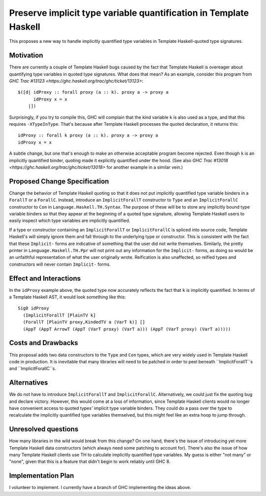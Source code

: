 .. proposal-number:: Leave blank. This will be filled in when the proposal is
                     accepted.

.. trac-ticket:: Leave blank. This will eventually be filled with the Trac
                 ticket number which will track the progress of the
                 implementation of the feature.

.. implemented:: Leave blank. This will be filled in with the first GHC version which
                 implements the described feature.

.. highlight:: haskell

Preserve implicit type variable quantification in Template Haskell
==============

This proposes a new way to handle implicitly quantified type variables
in Template Haskell-quoted type signatures.


Motivation
------------
There are currently a couple of Template Haskell bugs caused by the fact that
Template Haskell is overeager about quantifying type variables in quoted type
signatures. What does that mean? As an example, consider this program from
`GHC Trac #13123 <https://ghc.haskell.org/trac/ghc/ticket/13123>`: ::

  $([d| idProxy :: forall proxy (a :: k). proxy a -> proxy a
        idProxy x = x
      |])

Surprisingly, if you try to compile this, GHC will complain that the kind
variable ``k`` is also used as a type, and that this requires
``-XTypeInType``. That's because after Template Haskell processes the quoted
declaration, it returns this: ::

  idProxy :: forall k proxy (a :: k). proxy a -> proxy a
  idProxy x = x

A subtle change, but one that's enough to make an otherwise acceptable program
become rejected. Even though ``k`` is an implicitly quantified binder,
quoting made it explicitly quantified under the hood. (See also
`GHC Trac #13018 <https://ghc.haskell.org/trac/ghc/ticket/13018>` for another
example in a similar vein.)

Proposed Change Specification
-----------------------------
Change the behavior of Template Haskell quoting so that it does not put
implicitly quantified type variable binders in a ``ForallT`` or a
``ForallC``. Instead, introduce an ``ImplicitForallT`` constructor to ``Type``
and an ``ImplicitForallC`` constructor to ``Con`` in
``Language.Haskell.TH.Syntax``. The purpose of these will be to store any
implicitly bound type variable binders so that they appear at the beginning
of a quoted type signature, allowing Template Haskell users to easily inspect
which type variables are implicitly quantified.

If a type or constructor containing an ``ImplicitForallT`` or
``ImplicitForallC`` is spliced into source code, Template Haskell's will simply
ignore them and fall through to the underlying type or constructor. This is
consistent with the fact that these ``Implicit-`` forms are indicative of
something that the user did not write themselves. Similarly, the pretty printer
in ``Language.Haskell.TH.Ppr`` will not print out any information for the
``Implicit-`` forms, as doing so would be an unfaithful representation of
what the user originally wrote. Reification is also unaffected, so reified
types and constructors will never contain ``Implicit-`` forms.

Effect and Interactions
-----------------------
In the ``idProxy`` example above, the quoted type now accurately reflects the
fact that ``k`` is implicitly quantified. In terms of a Template Haskell AST,
it would look something like this: ::

  SigD idProxy
    (ImplicitForallT [PlainTV k]
    (ForallT [PlainTV proxy,KindedTV a (VarT k)] []
    (AppT (AppT ArrowT (AppT (VarT proxy) (VarT a))) (AppT (VarT proxy) (VarT a)))))

Costs and Drawbacks
-------------------
This proposal adds two data constructors to the ``Type`` and ``Con`` types,
which are very widely used in Template Haskell code in production. It is
inevitable that many libraries will need to be patched in order to peel
beneath ``ImplicitForallT``s and ``ImplicitForallC``s.

Alternatives
------------
We do not have to introduce ``ImplicitForallT`` and ``ImplicitForallC``.
Alternatively, we could just fix the quoting bug and declare victory. However,
this would come at a loss of information, since Template Haskell clients would
no longer have convenient access to quoted types' implicit type variable
binders. They could do a pass over the type to recalculate the implicitly
quantified type variables themselved, but this might feel like an extra
hoop to jump through.

Unresolved questions
--------------------
How many libraries in the wild would break from this change? On one hand,
there's the issue of introducing yet more Template Haskell data constructors
(which always need some patching to account for). There's also the issue of
how many Template Haskell clients use TH to calculate implicitly quantified
type variables. My guess is either "not many" or "none", given that this is
a feature that didn't begin to work reliably until GHC 8.

Implementation Plan
-------------------
I volunteer to implement. I currently have a branch of GHC implementing the
ideas above.
